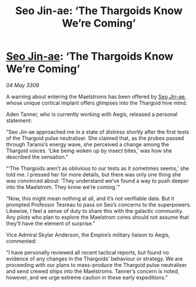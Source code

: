 :PROPERTIES:
:ID:       94e127d1-87b3-43cb-8091-e45fa7f478ca
:END:
#+title: Seo Jin-ae: ‘The Thargoids Know We’re Coming’
#+filetags: :Empire:Thargoid:galnet:

* [[id:6bcd90ab-54f2-4d9a-9eeb-92815cc7766e][Seo Jin-ae]]: ‘The Thargoids Know We’re Coming’

/04 May 3309/

A warning about entering the Maelstroms has been offered by [[id:6bcd90ab-54f2-4d9a-9eeb-92815cc7766e][Seo Jin-ae]], whose unique cortical implant offers glimpses into the Thargoid hive mind. 

Aden Tanner, who is currently working with Aegis, released a personal statement: 

“Seo Jin-ae approached me in a state of distress shortly after the first tests of the Thargoid pulse neutraliser. She claimed that, as the probes passed through Taranis’s energy wave, she perceived a change among the Thargoid voices. ‘Like being woken up by insect bites,’ was how she described the sensation.” 

“‘The Thargoids aren’t as oblivious to our tests as it sometimes seems,’ she told me. I pressed her for more details, but there was only one thing she was convinced about: ‘They understand we’ve found a way to push deeper into the Maelstrom. They know we’re coming.’” 

“Now, this might mean nothing at all, and it’s not verifiable data. But it prompted Professor Tesreau to pass on Seo’s concerns to the superpowers. Likewise, I feel a sense of duty to share this with the galactic community. Any pilots who plan to explore the Maelstrom cores should not assume that they’ll have the element of surprise.” 

Vice Admiral Skylar Anderson, the Empire’s military liaison to Aegis, commented: 

“I have personally reviewed all recent tactical reports, but found no evidence of any changes in the Thargoids’ behaviour or strategy. We are proceeding with our plans to mass-produce the Thargoid pulse neutraliser and send crewed ships into the Maelstroms. Tanner’s concern is noted, however, and we urge extreme caution in these early expeditions.”
